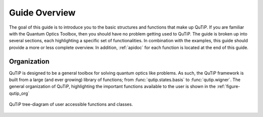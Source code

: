 .. QuTiP 
   Copyright (C) 2011-2012, Paul D. Nation & Robert J. Johansson

.. _overview:

******************
Guide Overview
******************

The goal of this guide is to introduce you to the basic structures and functions that make up QuTiP. If you are familiar with the Quantum Optics Toolbox, then you should have no problem getting used to QuTiP. The guide is broken up into several sections, each highlighting a specific set of functionalities. In combination with the examples, this guide should provide a more or less complete overview.  In addition, :ref:`apidoc` for each function is located at the end of this guide.


.. _overview-org:

Organization
=============

QuTiP is designed to be a general toolbox for solving quantum optics like problems.  As such, the QuTiP framework is built from a large (and ever growing) library of functions; from :func:`qutip.states.basis` to :func:`qutip.wigner`.  The general organization of QuTiP, highlighting the important functions available to the user is shown in the :ref:`figure-qutip_org`


.. _figure-qutip_org:

.. figure:: qutip_org.png
   :align: center
   :figwidth: 100%
   
   QuTiP tree-diagram of user accessible functions and classes.
